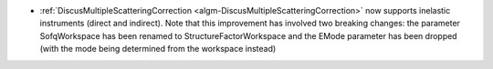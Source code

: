 - :ref:`DiscusMultipleScatteringCorrection <algm-DiscusMultipleScatteringCorrection>` now supports inelastic instruments (direct and indirect).
  Note that this improvement has involved two breaking changes: the parameter SofqWorkspace has been renamed to StructureFactorWorkspace and the EMode parameter has been dropped (with the mode being determined from the workspace instead)